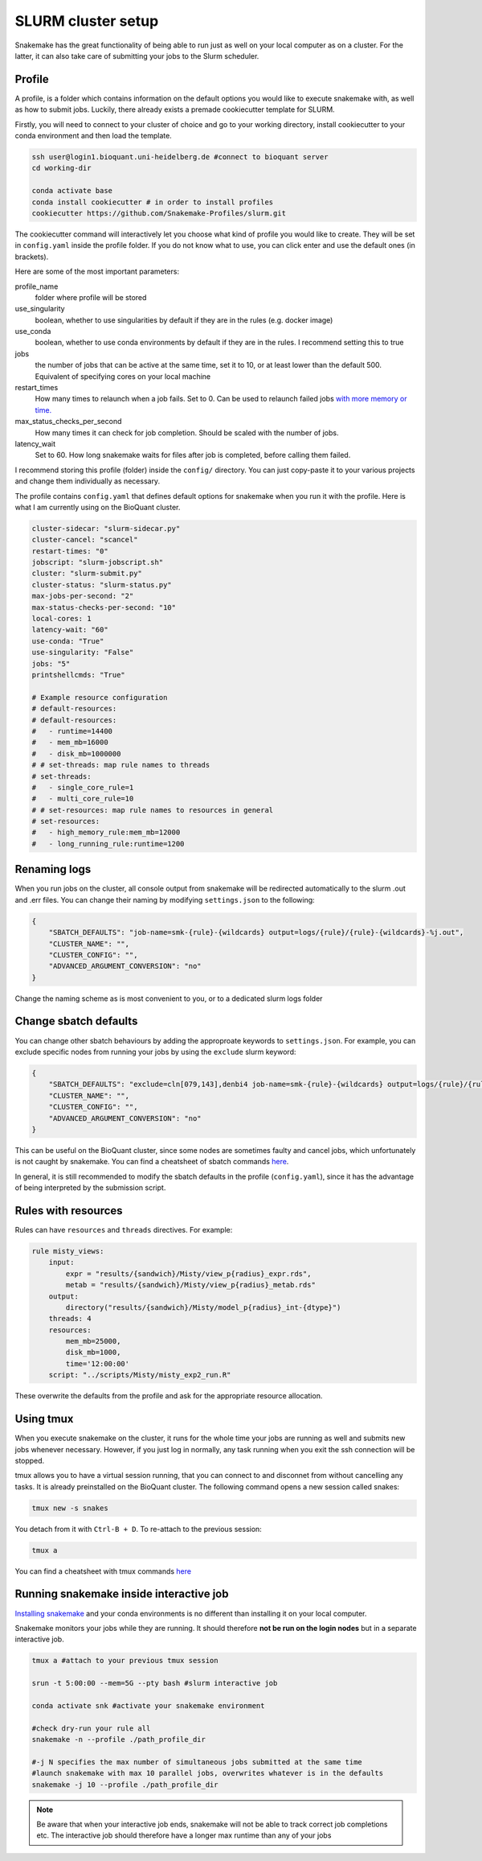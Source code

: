 SLURM cluster setup
===================
Snakemake has the great functionality of being able to run just as well on your local computer as on a cluster. For the latter, it can also take care of submitting your jobs to the Slurm scheduler.

Profile
-------
A profile, is a folder which contains information on the default options you would like to execute snakemake with, as well as how to submit jobs. Luckily, there already exists a premade cookiecutter template for SLURM.

Firstly, you will need to connect to your cluster of choice and go to your working directory, install cookiecutter to your conda environment and then load the template. 

.. code-block:: console

    ssh user@login1.bioquant.uni-heidelberg.de #connect to bioquant server
    cd working-dir

    conda activate base
    conda install cookiecutter # in order to install profiles
    cookiecutter https://github.com/Snakemake-Profiles/slurm.git

The cookiecutter command will interactively let you choose what kind of profile you would like to create. They will be set in ``config.yaml`` inside the profile folder. If you do not know what to use, you can click enter and use the default ones (in brackets).

Here are some of the most important parameters:

profile_name
    folder where profile will be stored

use_singularity
    boolean, whether to use singularities by default if they are in the rules (e.g. docker image)

use_conda
    boolean,  whether to use conda environments by default if they are in the rules. I recommend setting this to true

jobs
    the number of jobs that can be active at the same time, set it to 10, or at least lower than the default 500. Equivalent of specifying cores on your local machine

restart_times
    How many times to relaunch when a job fails. Set to 0. Can be used to relaunch failed jobs `with more memory or time. <https://bluegenes.github.io/hpc-snakemake-tips/>`_

max_status_checks_per_second
    How many times it can check for job completion. Should be scaled with the number of jobs.

latency_wait
    Set to 60. How long snakemake waits for files after job is completed, before calling them failed.


I recommend storing this profile (folder) inside the ``config/`` directory. You can just copy-paste it to your various projects and change them individually as necessary.

The profile contains ``config.yaml`` that defines default options for snakemake when you run it with the profile. Here is what I am currently using on the BioQuant cluster.

.. code-block:: yaml

    cluster-sidecar: "slurm-sidecar.py"
    cluster-cancel: "scancel"
    restart-times: "0"
    jobscript: "slurm-jobscript.sh"
    cluster: "slurm-submit.py"
    cluster-status: "slurm-status.py"
    max-jobs-per-second: "2"
    max-status-checks-per-second: "10"
    local-cores: 1
    latency-wait: "60"
    use-conda: "True"
    use-singularity: "False"
    jobs: "5"
    printshellcmds: "True"

    # Example resource configuration
    # default-resources:
    # default-resources:  
    #   - runtime=14400
    #   - mem_mb=16000
    #   - disk_mb=1000000
    # # set-threads: map rule names to threads
    # set-threads:
    #   - single_core_rule=1
    #   - multi_core_rule=10
    # # set-resources: map rule names to resources in general
    # set-resources:
    #   - high_memory_rule:mem_mb=12000
    #   - long_running_rule:runtime=1200

Renaming logs
-------------
When you run jobs on the cluster, all console output from snakemake will be redirected automatically to the slurm .out and .err files. You can change their naming by modifying ``settings.json`` to the following:

.. code-block:: json

    {
        "SBATCH_DEFAULTS": "job-name=smk-{rule}-{wildcards} output=logs/{rule}/{rule}-{wildcards}-%j.out",
        "CLUSTER_NAME": "",
        "CLUSTER_CONFIG": "",
        "ADVANCED_ARGUMENT_CONVERSION": "no"
    }

Change the naming scheme as is most convenient to you, or to a dedicated slurm logs folder

Change sbatch defaults
----------------------
You can change other sbatch behaviours by adding the approproate keywords to ``settings.json``. For example, you can exclude specific nodes from running your jobs by using the ``exclude`` slurm keyword:

.. code-block:: json

    {
        "SBATCH_DEFAULTS": "exclude=cln[079,143],denbi4 job-name=smk-{rule}-{wildcards} output=logs/{rule}/{rule}-{wildcards}-%j.out",
        "CLUSTER_NAME": "",
        "CLUSTER_CONFIG": "",
        "ADVANCED_ARGUMENT_CONVERSION": "no"
    }

This can be useful on the BioQuant cluster, since some nodes are sometimes faulty and cancel jobs, which unfortunately is not caught by snakemake.
You can find a cheatsheet of sbatch commands `here <https://slurm.schedmd.com/pdfs/summary.pdf>`_.

In general, it is still recommended to modify the sbatch defaults in the profile (``config.yaml``), since it has the advantage of being interpreted by the submission script.

Rules with resources
--------------------
Rules can have ``resources`` and ``threads`` directives. For example:

.. code-block:: python

    rule misty_views:
        input:
            expr = "results/{sandwich}/Misty/view_p{radius}_expr.rds",
            metab = "results/{sandwich}/Misty/view_p{radius}_metab.rds"
        output: 
            directory("results/{sandwich}/Misty/model_p{radius}_int-{dtype}")
        threads: 4
        resources:
            mem_mb=25000,
            disk_mb=1000,
            time='12:00:00'
        script: "../scripts/Misty/misty_exp2_run.R"

These overwrite the defaults from the profile and ask for the appropriate resource allocation.

Using tmux
----------
When you execute snakemake on the cluster, it runs for the whole time your jobs are running as well and submits new jobs whenever necessary. However, if you just log in normally, any task running when you exit the ssh connection will be stopped.

tmux allows you to have a virtual session running, that you can connect to and disconnet from without cancelling any tasks. It is already preinstalled on the BioQuant cluster. The following command opens a new session called snakes:

.. code-block:: console

    tmux new -s snakes

You detach from it with ``Ctrl-B + D``. To re-attach to the previous session:

.. code-block:: console

    tmux a

You can find a cheatsheet with tmux commands `here <https://tmuxcheatsheet.com>`_

Running snakemake inside interactive job
----------------------------------------

`Installing snakemake <https://snakemake.readthedocs.io/en/stable/getting_started/installation.html#installation-via-conda-mamba>`_ and your conda environments is no different than installing it on your local computer.

Snakemake monitors your jobs while they are running. It should therefore **not be run on the login nodes** but in a separate interactive job.

.. code-block:: console

    tmux a #attach to your previous tmux session

    srun -t 5:00:00 --mem=5G --pty bash #slurm interactive job

    conda activate snk #activate your snakemake environment

    #check dry-run your rule all
    snakemake -n --profile ./path_profile_dir 

    #-j N specifies the max number of simultaneous jobs submitted at the same time
    #launch snakemake with max 10 parallel jobs, overwrites whatever is in the defaults
    snakemake -j 10 --profile ./path_profile_dir 

.. note::
    Be aware that when your interactive job ends, snakemake will not be able to track correct job completions etc. The interactive job should therefore have a longer max runtime than any of your jobs
